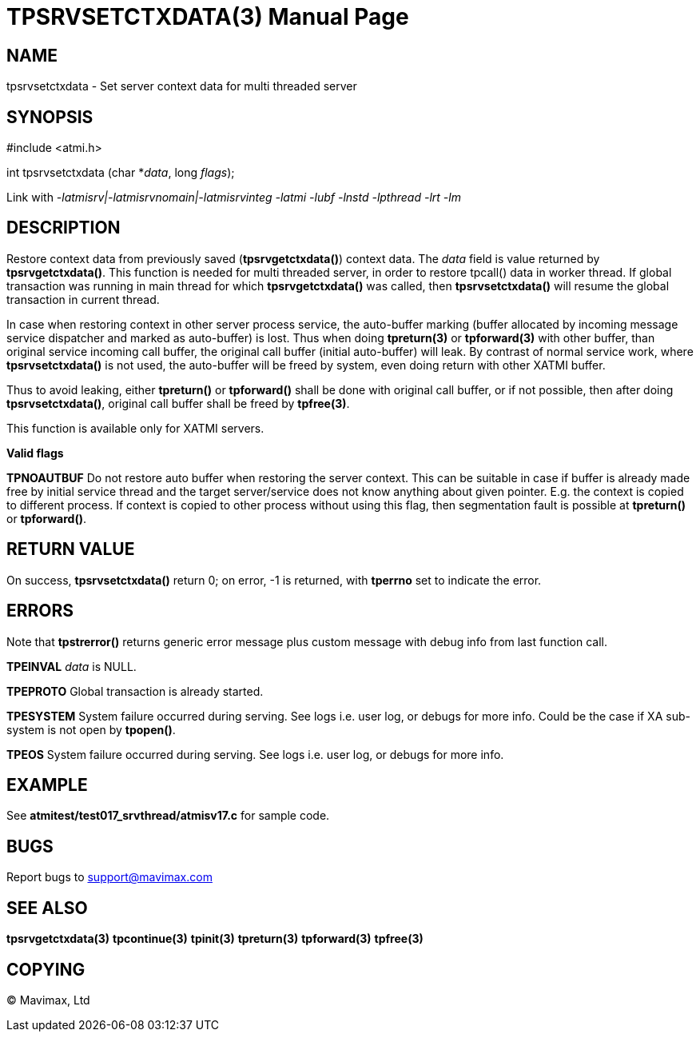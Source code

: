 TPSRVSETCTXDATA(3)
==================
:doctype: manpage


NAME
----
tpsrvsetctxdata - Set server context data for multi threaded server


SYNOPSIS
--------
#include <atmi.h>

int tpsrvsetctxdata (char *'data', long 'flags');

Link with '-latmisrv|-latmisrvnomain|-latmisrvinteg -latmi -lubf -lnstd -lpthread -lrt -lm'

DESCRIPTION
-----------
Restore context data from previously saved (*tpsrvgetctxdata()*) context data. 
The 'data' field is value returned by *tpsrvgetctxdata()*. This function is 
needed for multi threaded server, in order to restore tpcall() data in worker thread. 
If global transaction was running in main thread for which *tpsrvgetctxdata()* 
was called, then *tpsrvsetctxdata()* will resume the global transaction in current thread.

In case when restoring context in other server process service, the
auto-buffer marking (buffer allocated by incoming message service dispatcher and
marked as auto-buffer) is lost. Thus when doing *tpreturn(3)* 
or *tpforward(3)* with other buffer, than original service 
incoming call buffer, the original call buffer (initial auto-buffer) will leak. By
contrast of normal service work, where *tpsrvsetctxdata()* is not used, the 
auto-buffer will be freed by system, even doing return with other XATMI buffer.

Thus to avoid leaking, either *tpreturn()* or *tpforward()* shall be done with original
call buffer, or if not possible, then after doing *tpsrvsetctxdata()*, original
call buffer shall be freed by *tpfree(3)*.

This function is available only for XATMI servers.

*Valid flags*

*TPNOAUTBUF* Do not restore auto buffer when restoring the server context. 
This can be suitable in case if buffer is already made free by initial service thread
and the target server/service does not know anything about given pointer. E.g.
the context is copied to different process. If context is copied to other process
without using this flag, then segmentation fault is possible at *tpreturn()*
or *tpforward()*.

RETURN VALUE
------------
On success, *tpsrvsetctxdata()* return 0; on error, -1 is returned, with *tperrno* set to indicate the error.

ERRORS
------
Note that *tpstrerror()* returns generic error message plus custom message with 
debug info from last function call.

*TPEINVAL* 'data' is NULL.

*TPEPROTO* Global transaction is already started.

*TPESYSTEM* System failure occurred during serving. See logs i.e. user log, or 
debugs for more info. Could be the case if XA sub-system is not open by *tpopen()*.

*TPEOS* System failure occurred during serving. See logs i.e. user log, or debugs for more info.

EXAMPLE
-------
See *atmitest/test017_srvthread/atmisv17.c* for sample code.

BUGS
----
Report bugs to support@mavimax.com

SEE ALSO
--------
*tpsrvgetctxdata(3)* *tpcontinue(3)* *tpinit(3)* *tpreturn(3)* *tpforward(3)*
*tpfree(3)*

COPYING
-------
(C) Mavimax, Ltd

